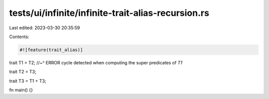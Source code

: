 tests/ui/infinite/infinite-trait-alias-recursion.rs
===================================================

Last edited: 2023-03-30 20:35:59

Contents:

.. code-block:: rs

    #![feature(trait_alias)]

trait T1 = T2;
//~^ ERROR cycle detected when computing the super predicates of `T1`

trait T2 = T3;

trait T3 = T1 + T3;

fn main() {}


